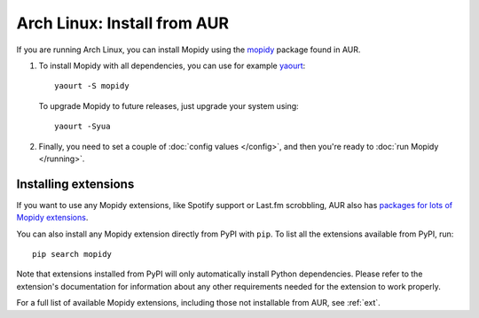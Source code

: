 .. _arch-install:

****************************
Arch Linux: Install from AUR
****************************

If you are running Arch Linux, you can install Mopidy using the
`mopidy <https://aur.archlinux.org/packages/mopidy/>`_ package found in AUR.

#. To install Mopidy with all dependencies, you can use
   for example `yaourt <https://wiki.archlinux.org/index.php/yaourt>`_::

       yaourt -S mopidy

   To upgrade Mopidy to future releases, just upgrade your system using::

       yaourt -Syua

#. Finally, you need to set a couple of :doc:`config values </config>`, and
   then you're ready to :doc:`run Mopidy </running>`.


Installing extensions
=====================

If you want to use any Mopidy extensions, like Spotify support or Last.fm
scrobbling, AUR also has `packages for lots of Mopidy extensions
<https://aur.archlinux.org/packages/?K=mopidy>`_.

You can also install any Mopidy extension directly from PyPI with ``pip``. To
list all the extensions available from PyPI, run::

    pip search mopidy

Note that extensions installed from PyPI will only automatically install Python
dependencies. Please refer to the extension's documentation for information
about any other requirements needed for the extension to work properly.

For a full list of available Mopidy extensions, including those not installable
from AUR, see :ref:`ext`.
